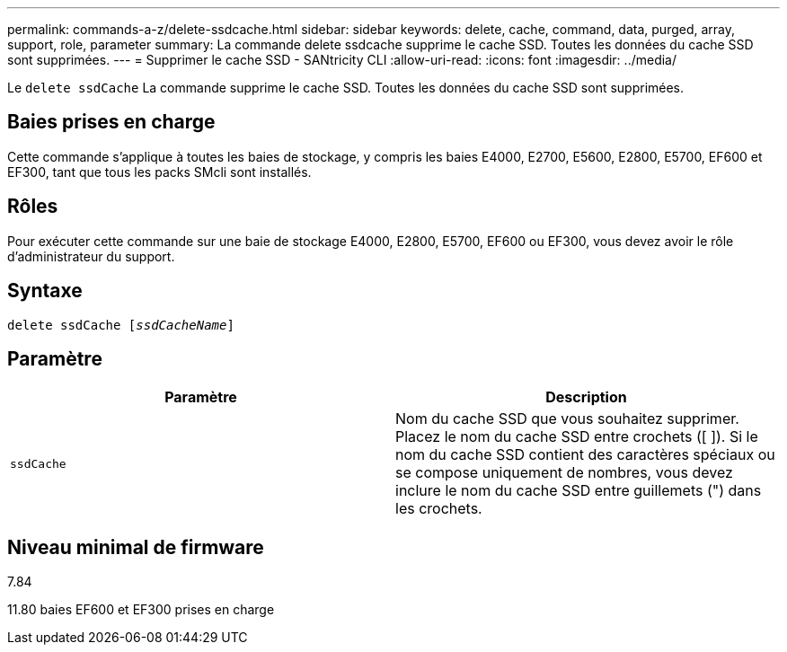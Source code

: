 ---
permalink: commands-a-z/delete-ssdcache.html 
sidebar: sidebar 
keywords: delete, cache, command, data, purged, array, support, role, parameter 
summary: La commande delete ssdcache supprime le cache SSD. Toutes les données du cache SSD sont supprimées. 
---
= Supprimer le cache SSD - SANtricity CLI
:allow-uri-read: 
:icons: font
:imagesdir: ../media/


[role="lead"]
Le `delete ssdCache` La commande supprime le cache SSD. Toutes les données du cache SSD sont supprimées.



== Baies prises en charge

Cette commande s'applique à toutes les baies de stockage, y compris les baies E4000, E2700, E5600, E2800, E5700, EF600 et EF300, tant que tous les packs SMcli sont installés.



== Rôles

Pour exécuter cette commande sur une baie de stockage E4000, E2800, E5700, EF600 ou EF300, vous devez avoir le rôle d'administrateur du support.



== Syntaxe

[source, cli, subs="+macros"]
----
pass:quotes[delete ssdCache [_ssdCacheName_]]
----


== Paramètre

[cols="2*"]
|===
| Paramètre | Description 


 a| 
`ssdCache`
 a| 
Nom du cache SSD que vous souhaitez supprimer. Placez le nom du cache SSD entre crochets ([ ]). Si le nom du cache SSD contient des caractères spéciaux ou se compose uniquement de nombres, vous devez inclure le nom du cache SSD entre guillemets (") dans les crochets.

|===


== Niveau minimal de firmware

7.84

11.80 baies EF600 et EF300 prises en charge
